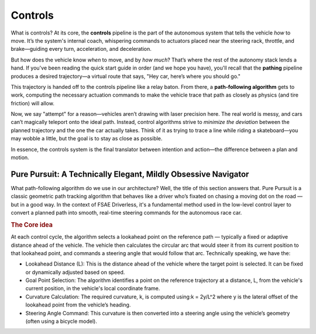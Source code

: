 ########
Controls
########

What is controls? At its core, the **controls** pipeline is the part of the autonomous system that tells the vehicle *how* to move. It’s the system's internal coach, whispering commands to actuators placed near the steering rack, throttle, and brake—guiding every turn, acceleration, and deceleration.

But how does the vehicle know *when* to move, and by *how much*? That’s where the rest of the autonomy stack lends a hand. If you've been reading the quick start guide in order (and we hope you have), you'll recall that the **pathing** pipeline produces a desired trajectory—a virtual route that says, "Hey car, here’s where you should go."

This trajectory is handed off to the controls pipeline like a relay baton. From there, a **path-following algorithm** gets to work, computing the necessary actuation commands to make the vehicle trace that path as closely as physics (and tire friction) will allow.

Now, we say "attempt" for a reason—vehicles aren’t drawing with laser precision here. The real world is messy, and cars can’t magically teleport onto the ideal path. Instead, control algorithms strive to *minimize the deviation* between the planned trajectory and the one the car actually takes. Think of it as trying to trace a line while riding a skateboard—you may wobble a little, but the goal is to stay as close as possible.

In essence, the controls system is the final translator between intention and action—the difference between a plan and motion.

Pure Pursuit: A Technically Elegant, Mildly Obsessive Navigator
===============================================================

What path-following algorithm do we use in our architecture? Well, the title of this section answers that. Pure Pursuit is a classic geometric path tracking algorithm that behaves like a driver who’s fixated on chasing a moving dot on the road — but in a good way. In the context of FSAE Driverless, it's a fundamental method used in the low-level control layer to convert a planned path into smooth, real-time steering commands for the autonomous race car.

.. rubric:: The Core idea

At each control cycle, the algorithm selects a lookahead point on the reference path — typically a fixed or adaptive distance ahead of the vehicle. The vehicle then calculates the circular arc that would steer it from its current position to that lookahead point, and commands a steering angle that would follow that arc. Technically speaking, we have the:

- Lookahead Distance (L): This is the distance ahead of the vehicle where the target point is selected. It can be fixed or dynamically adjusted based on speed.
- Goal Point Selection: The algorithm identifies a point on the reference trajectory at a distance, L, from the vehicle's current position, in the vehicle's local coordinate frame.
- Curvature Calculation: The required curvature, k, is computed using:k = 2y/L^2 where y is the lateral offset of the lookahead point from the vehicle’s heading.
- Steering Angle Command: This curvature is then converted into a steering angle using the vehicle’s geometry (often using a bicycle model).